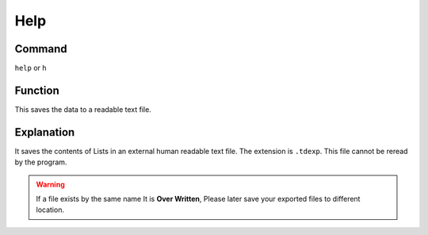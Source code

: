 .. _help:

======
Help
======

Command
-------

``help`` or ``h``


Function
--------

This saves the data to a readable text file.

Explanation
-----------

It saves the contents of Lists in an external human readable text file. The extension is ``.tdexp``. This file cannot be reread by the program.

..  Warning::   If a file exists by the same name It is **Over Written**, Please later save your exported files to different location.

